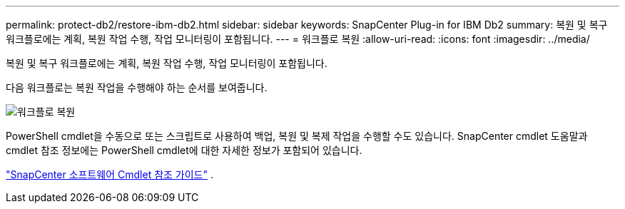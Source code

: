 ---
permalink: protect-db2/restore-ibm-db2.html 
sidebar: sidebar 
keywords: SnapCenter Plug-in for IBM Db2 
summary: 복원 및 복구 워크플로에는 계획, 복원 작업 수행, 작업 모니터링이 포함됩니다. 
---
= 워크플로 복원
:allow-uri-read: 
:icons: font
:imagesdir: ../media/


[role="lead"]
복원 및 복구 워크플로에는 계획, 복원 작업 수행, 작업 모니터링이 포함됩니다.

다음 워크플로는 복원 작업을 수행해야 하는 순서를 보여줍니다.

image::../media/db2_restore_workflow.png[워크플로 복원]

PowerShell cmdlet을 수동으로 또는 스크립트로 사용하여 백업, 복원 및 복제 작업을 수행할 수도 있습니다.  SnapCenter cmdlet 도움말과 cmdlet 참조 정보에는 PowerShell cmdlet에 대한 자세한 정보가 포함되어 있습니다.

https://docs.netapp.com/us-en/snapcenter-cmdlets/index.html["SnapCenter 소프트웨어 Cmdlet 참조 가이드"^] .
